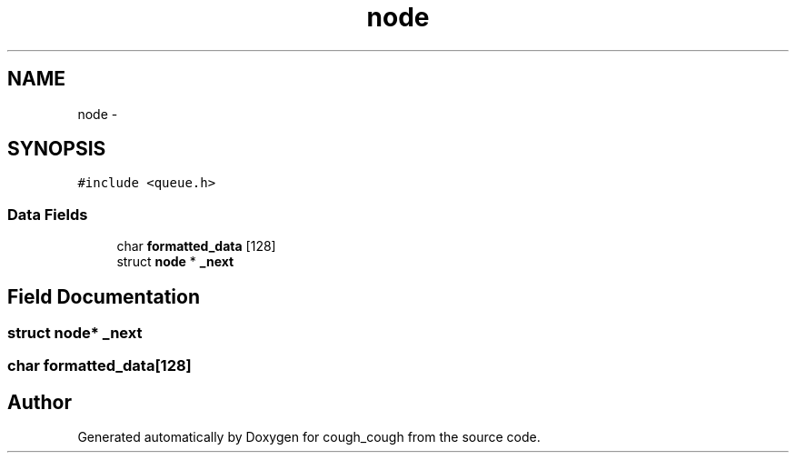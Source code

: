 .TH "node" 3 "Tue Jun 7 2022" "cough_cough" \" -*- nroff -*-
.ad l
.nh
.SH NAME
node \- 
.SH SYNOPSIS
.br
.PP
.PP
\fC#include <queue\&.h>\fP
.SS "Data Fields"

.in +1c
.ti -1c
.RI "char \fBformatted_data\fP [128]"
.br
.ti -1c
.RI "struct \fBnode\fP * \fB_next\fP"
.br
.in -1c
.SH "Field Documentation"
.PP 
.SS "struct \fBnode\fP* _next"

.SS "char formatted_data[128]"


.SH "Author"
.PP 
Generated automatically by Doxygen for cough_cough from the source code\&.
